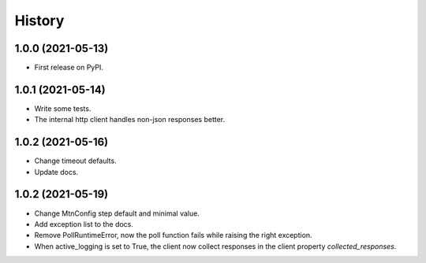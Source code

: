 =======
History
=======

1.0.0 (2021-05-13)
------------------

* First release on PyPI.

1.0.1 (2021-05-14)
------------------

* Write some tests.
* The internal http client handles non-json responses better.

1.0.2 (2021-05-16)
------------------

* Change timeout defaults.
* Update docs.

1.0.2 (2021-05-19)
------------------

* Change MtnConfig step default and minimal value.
* Add exception list to the docs.
* Remove PollRuntimeError, now the poll function fails while raising the right exception.
* When active_logging is set to True, the client now collect responses in the client property *collected_responses*.

